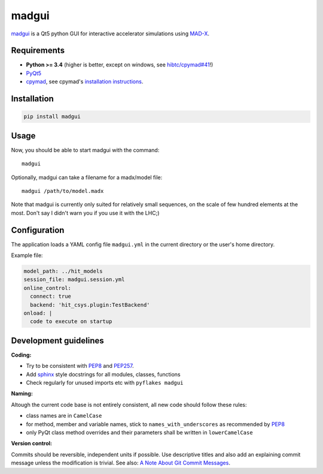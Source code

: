 madgui
======

madgui_ is a Qt5 python GUI for interactive accelerator simulations using MAD-X_.


Requirements
~~~~~~~~~~~~

- **Python >= 3.4** (higher is better, except on windows, see `hibtc/cpymad#41`_!)

- PyQt5_

- cpymad_, see cpymad's `installation instructions`_.

.. _WinPython 3.4 Qt5: https://sourceforge.net/projects/winpython/files/WinPython_3.4/3.4.4.6/
.. _hibtc/cpymad#41: https://github.com/hibtc/cpymad/issues/41
.. _installation instructions: http://hibtc.github.io/cpymad/installation/index.html
.. _MAD-X: http://madx.web.cern.ch/madx
.. _cpymad: https://github.com/hibtc/cpymad
.. _PyQt5: https://riverbankcomputing.com/software/pyqt/intro


Installation
~~~~~~~~~~~~

.. code-block:: bash

    pip install madgui


Usage
~~~~~

Now, you should be able to start madgui with the command::

    madgui

Optionally, madgui can take a filename for a madx/model file::

    madgui /path/to/model.madx

Note that madgui is currently only suited for relatively small sequences, on
the scale of few hundred elements at the most. Don't say I didn't warn you if
you use it with the LHC;)


Configuration
~~~~~~~~~~~~~

The application loads a YAML config file ``madgui.yml`` in the current
directory or the user's home directory.

Example file:

.. code-block:: yaml

    model_path: ../hit_models
    session_file: madgui.session.yml
    online_control:
      connect: true
      backend: 'hit_csys.plugin:TestBackend'
    onload: |
      code to execute on startup


Development guidelines
~~~~~~~~~~~~~~~~~~~~~~

**Coding:**

- Try to be consistent with PEP8_ and PEP257_.
- Add `sphinx`_ style docstrings for all modules, classes, functions
- Check regularly for unused imports etc with ``pyflakes madgui``

.. _PEP8: http://www.python.org/dev/peps/pep-0008/
.. _PEP257: http://www.python.org/dev/peps/pep-0257/
.. _`sphinx`: http://sphinx-doc.org/

**Naming:**

Altough the current code base is not entirely consistent, all new code should
follow these rules:

- class names are in ``CamelCase``
- for method, member and variable names, stick to ``names_with_underscores`` as
  recommended by PEP8_
- only PyQt class method overrides and their parameters shall be written in
  ``lowerCamelCase``

**Version control:**

Commits should be reversible, independent units if possible. Use descriptive
titles and also add an explaining commit message unless the modification is
trivial. See also: `A Note About Git Commit Messages`_.

.. _`A Note About Git Commit Messages`: http://tbaggery.com/2008/04/19/a-note-about-git-commit-messages.html
